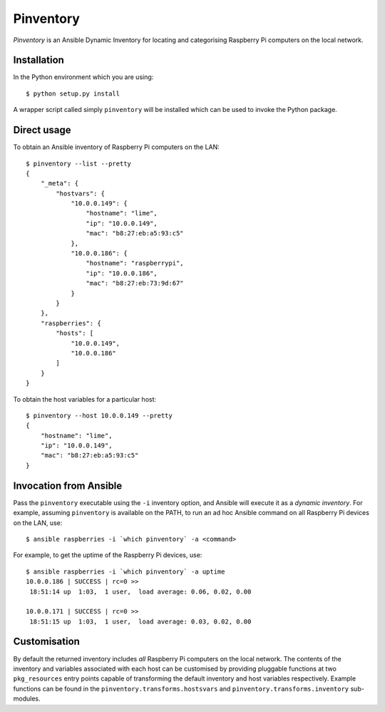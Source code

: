 ==========
Pinventory
==========

*Pinventory* is an Ansible Dynamic Inventory for locating and
categorising Raspberry Pi computers on the local network.

Installation
============

In the Python environment which you are using::

  $ python setup.py install

A wrapper script called simply ``pinventory`` will be installed
which can be used to invoke the Python package.

Direct usage
============

To obtain an Ansible inventory of Raspberry Pi computers on the
LAN::

  $ pinventory --list --pretty
  {
      "_meta": {
          "hostvars": {
              "10.0.0.149": {
                  "hostname": "lime",
                  "ip": "10.0.0.149",
                  "mac": "b8:27:eb:a5:93:c5"
              },
              "10.0.0.186": {
                  "hostname": "raspberrypi",
                  "ip": "10.0.0.186",
                  "mac": "b8:27:eb:73:9d:67"
              }
          }
      },
      "raspberries": {
          "hosts": [
              "10.0.0.149",
              "10.0.0.186"
          ]
      }
  }

To obtain the host variables for a particular host::

    $ pinventory --host 10.0.0.149 --pretty
    {
        "hostname": "lime",
        "ip": "10.0.0.149",
        "mac": "b8:27:eb:a5:93:c5"
    }


Invocation from Ansible
=======================

Pass the ``pinventory`` executable using the ``-i`` inventory option, and
Ansible will execute it as a *dynamic inventory*.  For example, assuming
``pinventory`` is available on the PATH, to run an ad hoc Ansible command
on all Raspberry Pi devices on the LAN, use::

  $ ansible raspberries -i `which pinventory` -a <command>

For example, to get the uptime of the Raspberry Pi devices, use::

  $ ansible raspberries -i `which pinventory` -a uptime
  10.0.0.186 | SUCCESS | rc=0 >>
   18:51:14 up  1:03,  1 user,  load average: 0.06, 0.02, 0.00

  10.0.0.171 | SUCCESS | rc=0 >>
   18:51:15 up  1:03,  1 user,  load average: 0.03, 0.02, 0.00

Customisation
=============

By default the returned inventory includes *all* Raspberry Pi
computers on the local network. The contents of the inventory
and variables associated with each host can be customised by
providing pluggable functions at two ``pkg_resources`` entry
points capable of transforming the default inventory and
host variables respectively. Example functions can be found
in the ``pinventory.transforms.hostsvars`` and
``pinventory.transforms.inventory`` sub-modules.

